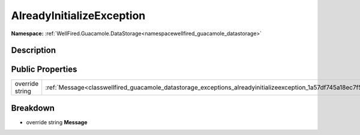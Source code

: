 .. _classwellfired_guacamole_datastorage_exceptions_alreadyinitializeexception:

AlreadyInitializeException
===========================

**Namespace:** :ref:`WellFired.Guacamole.DataStorage<namespacewellfired_guacamole_datastorage>`

Description
------------



Public Properties
------------------

+------------------+---------------------------------------------------------------------------------------------------------------------------------+
|override string   |:ref:`Message<classwellfired_guacamole_datastorage_exceptions_alreadyinitializeexception_1a57df745a18ec7f519bb4ce870945bd99>`    |
+------------------+---------------------------------------------------------------------------------------------------------------------------------+

Breakdown
----------

.. _classwellfired_guacamole_datastorage_exceptions_alreadyinitializeexception_1a57df745a18ec7f519bb4ce870945bd99:

- override string **Message** 

